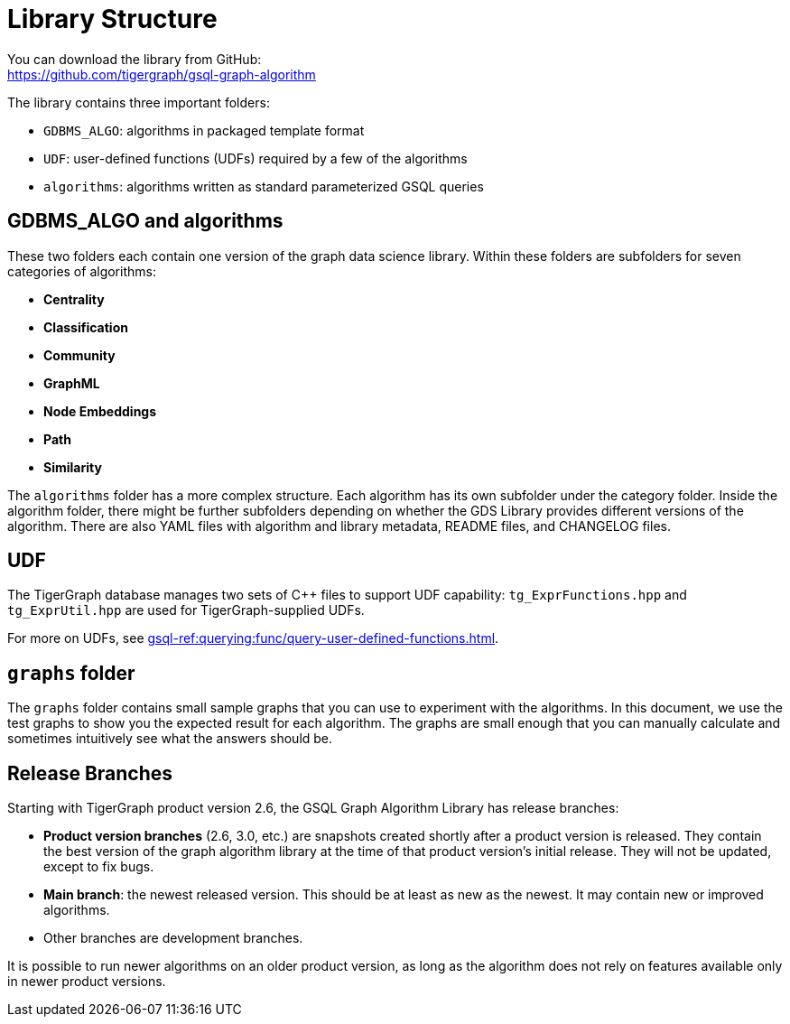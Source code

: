 = Library Structure

You can download the library from GitHub: +
https://github.com/tigergraph/gsql-graph-algorithms[https://github.com/tigergraph/gsql-graph-algorithm]

The library contains three important folders:

* `GDBMS_ALGO`: algorithms in packaged template format
* `UDF`: user-defined functions (UDFs) required by a few of the algorithms
* `algorithms`: algorithms written as standard parameterized GSQL queries

== GDBMS_ALGO and algorithms

These two folders each contain one version of the graph data science library.
Within these folders are subfolders for seven categories of algorithms:

* *Centrality*
* *Classification*
* *Community*
* *GraphML*
* *Node Embeddings*
* *Path*
* *Similarity*

The `algorithms` folder has a more complex structure.
Each algorithm has its own subfolder under the category folder.
Inside the algorithm folder, there might be further subfolders depending on whether the GDS Library provides different versions of the algorithm.
There are also YAML files with algorithm and library metadata, README files, and CHANGELOG files.

== UDF
The TigerGraph database manages two sets of C{pp} files to support UDF capability: `tg_ExprFunctions.hpp` and `tg_ExprUtil.hpp` are used for TigerGraph-supplied UDFs.

For more on UDFs, see xref:gsql-ref:querying:func/query-user-defined-functions.adoc[].


[#_graphs]
== `graphs` folder

The `graphs` folder contains small sample graphs that you can use to experiment with the algorithms.
In this document, we use the test graphs to show you the expected result for each algorithm.
The graphs are small enough that you can manually calculate and sometimes intuitively see what the answers should be.

== Release Branches

Starting with TigerGraph product version 2.6, the GSQL Graph Algorithm Library has release branches:

* *Product version branches* (2.6, 3.0, etc.) are snapshots created shortly after a product version is released.
They contain the best version of the graph algorithm library at the time of that product version's initial release.
They will not be updated, except to fix bugs.
* *Main branch*: the newest released version.
This should be at least as new as the newest.
It may contain new or improved algorithms.
* Other branches are development branches.

It is possible to run newer algorithms on an older product version, as long as the algorithm does not rely on features available only in newer product versions.


